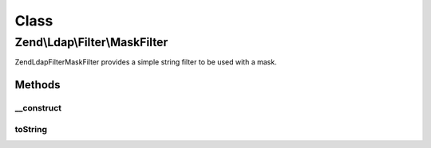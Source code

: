 .. Ldap/Filter/MaskFilter.php generated using docpx on 01/30/13 03:02pm


Class
*****

Zend\\Ldap\\Filter\\MaskFilter
==============================

Zend\Ldap\Filter\MaskFilter provides a simple string filter to be used with a mask.

Methods
-------

__construct
+++++++++++

.. function:: __construct()


    Creates a Zend\Ldap\Filter\MaskFilter.

    :param string: 
    :param string: 



toString
++++++++

.. function:: toString()


    Returns a string representation of the filter.

    :rtype: string 



